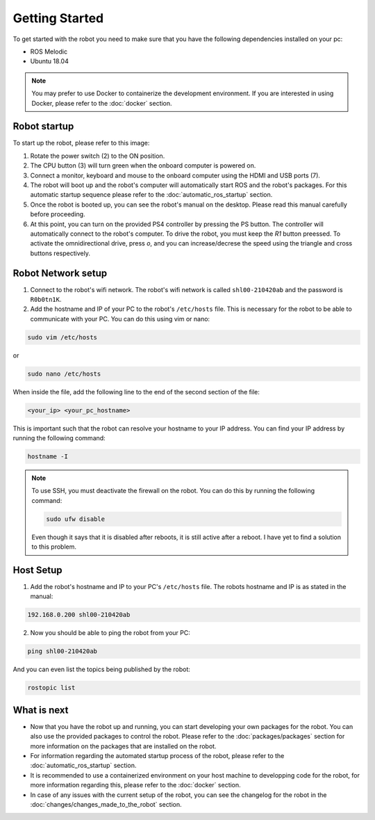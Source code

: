 Getting Started
===============

.. autosummary::
    :toctree: generated

To get started with the robot you need to make sure that you have the following dependencies installed on your pc:

- ROS Melodic 
- Ubuntu 18.04

.. note::

    You may prefer to use Docker to containerize the development environment. If you are interested in using Docker, please refer to the :doc:`docker` section.


Robot startup
-------------
To start up the robot, please refer to this image:

.. image:: images/rear_io_panel.png
    :width: 600
    :alt: Rear IO panel of the robot with labels.

1. Rotate the power switch (2) to the ON position.

2. The CPU button (3) will turn green when the onboard computer is powered on.

3. Connect a monitor, keyboard and mouse to the onboard computer using the HDMI and USB ports (7).

4. The robot will boot up and the robot's computer will automatically start ROS and the robot's packages. For this automatic startup sequence please refer to the :doc:`automatic_ros_startup` section.

5. Once the robot is booted up, you can see the robot's manual on the desktop. Please read this manual carefully before proceeding.

6. At this point, you can turn on the provided PS4 controller by pressing the PS button. The controller will automatically connect to the robot's computer. To drive the robot, you must keep the `R1` button preessed. To activate the omnidirectional drive, press `o`, and you can increase/decrese the speed using the triangle and cross buttons respectively.


Robot Network setup
-------------------

1. Connect to the robot's wifi network. The robot's wifi network is called ``shl00-210420ab`` and the password is ``R0b0tn1K``.

2. Add the hostname and IP of your PC to the robot's ``/etc/hosts`` file. This is necessary for the robot to be able to communicate with your PC. You can do this using vim or nano:  



.. code-block:: bash

    sudo vim /etc/hosts

or

.. code-block:: bash

    sudo nano /etc/hosts

When inside the file, add the following line to the end of the second section of the file:

.. code-block:: text

    <your_ip> <your_pc_hostname>

This is important such that the robot can resolve your hostname to your IP address. You can find your IP address by running the following command:

.. code-block:: bash

    hostname -I

.. note:: 

    To use SSH, you must deactivate the firewall on the robot. You can do this by running the following command:

    .. code-block:: bash

        sudo ufw disable
    
    Even though it says that it is disabled after reboots, it is still active after a reboot. I have yet to find a solution to this problem.

Host Setup 
----------

1. Add the robot's hostname and IP to your PC's ``/etc/hosts`` file. The robots hostname and IP is as stated in the manual:

.. code-block:: text

    192.168.0.200 shl00-210420ab

2. Now you should be able to ping the robot from your PC:

.. code-block:: bash

    ping shl00-210420ab

And you can even list the topics being published by the robot:

.. code-block:: bash

    rostopic list 




What is next
------------

- Now that you have the robot up and running, you can start developing your own packages for the robot. You can also use the provided packages to control the robot. Please refer to the :doc:`packages/packages` section for more information on the packages that are installed on the robot.
- For information regarding the automated startup process of the robot, please refer to the :doc:`automatic_ros_startup` section.
- It is recommended to use a containerized environment on your host machine to developping code for the robot, for more information regarding this, please refer to the :doc:`docker` section.
- In case of any issues with the current setup of the robot, you can see the changelog for the robot in the :doc:`changes/changes_made_to_the_robot` section.